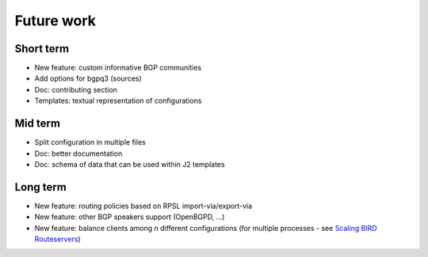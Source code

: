 Future work
===========

Short term
----------

- New feature: custom informative BGP communities
- Add options for bgpq3 (sources)
- Doc: contributing section
- Templates: textual representation of configurations

Mid term
--------

- Split configuration in multiple files
- Doc: better documentation
- Doc: schema of data that can be used within J2 templates

Long term
---------

- New feature: routing policies based on RPSL import-via/export-via
- New feature: other BGP speakers support (OpenBGPD, ...)
- New feature: balance clients among *n* different configurations (for multiple processes - see `Scaling BIRD Routeservers <https://ripe73.ripe.net/presentations/115-e-bru-20161026-RIPE73-scaling-bird-routeservers-final.pdf>`_)
